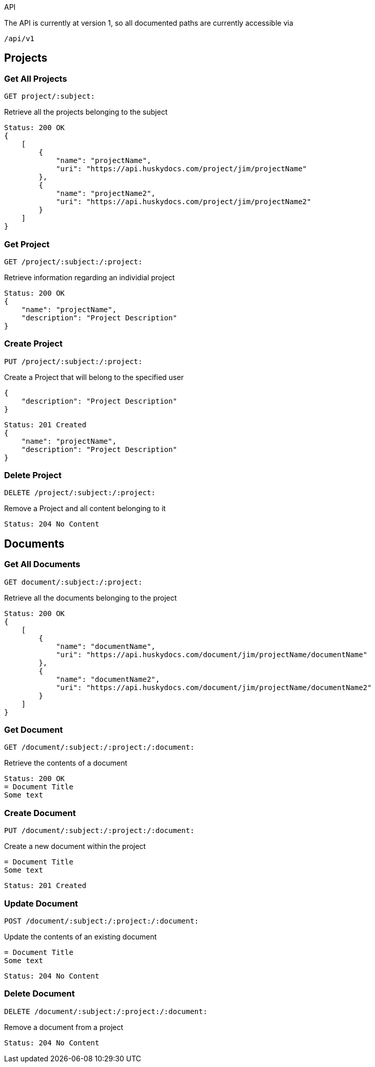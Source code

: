 API

The API is currently at version 1, so all documented paths are currently accessible via

 /api/v1

== Projects

=== Get All Projects

 GET project/:subject:

Retrieve all the projects belonging to the subject

[source,javascript]
Status: 200 OK
{
    [
        {
            "name": "projectName",
	    "uri": "https://api.huskydocs.com/project/jim/projectName"
        },
	{
            "name": "projectName2",
	    "uri": "https://api.huskydocs.com/project/jim/projectName2"
	}
    ]
}

=== Get Project

 GET /project/:subject:/:project:

Retrieve information regarding an individial project

[source,javascript]
Status: 200 OK
{
    "name": "projectName",
    "description": "Project Description"
}

=== Create Project

 PUT /project/:subject:/:project:

Create a Project that will belong to the specified user

[source,javascript]
{
    "description": "Project Description"
}

[source,javascript]
Status: 201 Created
{
    "name": "projectName",
    "description": "Project Description"
}

=== Delete Project

 DELETE /project/:subject:/:project:

Remove a Project and all content belonging to it

[source,javascript]
Status: 204 No Content

== Documents

=== Get All Documents

 GET document/:subject:/:project:

Retrieve all the documents belonging to the project

[source,javascript]
Status: 200 OK
{
    [
        {
            "name": "documentName",
	    "uri": "https://api.huskydocs.com/document/jim/projectName/documentName"
        },
	{
            "name": "documentName2",
	    "uri": "https://api.huskydocs.com/document/jim/projectName/documentName2"
	}
    ]
}

=== Get Document

 GET /document/:subject:/:project:/:document:

Retrieve the contents of a document

[source,javascript]
Status: 200 OK
= Document Title
Some text

=== Create Document

 PUT /document/:subject:/:project:/:document:

Create a new document within the project

[source,javascript]
----
= Document Title
Some text
----

[source,javascript]
Status: 201 Created

=== Update Document

 POST /document/:subject:/:project:/:document:

Update the contents of an existing document

[source,javascript]
----
= Document Title
Some text
----

[source,javascript]
Status: 204 No Content

=== Delete Document

 DELETE /document/:subject:/:project:/:document:

Remove a document from a project

[source,javascript]
Status: 204 No Content
